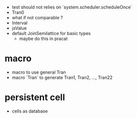 - test should not relies on `system.scheduler.scheduleOnce`
- Tran0
- what if not comparable ?
- Interval
- jsValue
- default JoinSemilattice for basic types
  - maybe do this in pracat
* macro
- macro to use general Tran
- macro `Tran` to generate Tran1, Tran2, ..., Tran22
* persistent cell
- cells as database
